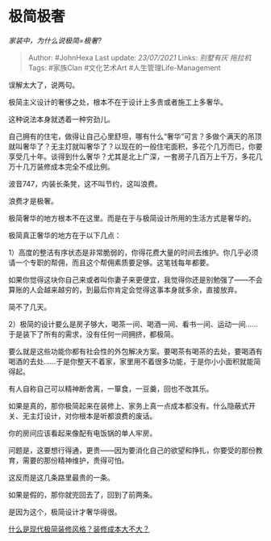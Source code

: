 * 极简极奢
  :PROPERTIES:
  :CUSTOM_ID: 极简极奢
  :END:

/家装中，为什么说极简=极奢?/

#+BEGIN_QUOTE
  Author: #JohnHexa Last update: /23/07/2021/ Links: [[别墅有灰]]
  [[拖拉机]] Tags: #家族Clan #文化艺术Art #人生管理Life-Management
#+END_QUOTE

误解太大了，说两句。

极简主义设计的奢侈之处，根本不在于设计上多贵或者施工上多奢华。

这种说法本身就透着一种穷劲儿。

自己拥有的住宅，做得让自己心里舒坦，哪有什么“奢华”可言？多做个满天的吊顶就叫奢华了？无主灯就叫奢华了？以现在的一般住宅面积，多花个几万而已，你要享受几十年。谈得到什么奢华？尤其是北上广深，一套房子几百万上千万，多花几万十几万装修成本完全不成比例。

波音747，内装长条凳，这不叫节约，这叫浪费。

浪费才是极奢。

极简奢华的地方根本不在这里。而是在于与极简设计所用的生活方式是奢华的。

极简真正奢华的地方在于以下几点：

1）高度的整洁有序状态是非常脆弱的，你得花费大量的时间去维护。你几乎必须请一个专职的帮佣，而且这个帮佣素质要足够。这笔钱每年都要。

如果你觉得这块你自己来或者叫你妻子来更便宜，我觉得你还是别勉强了------不会算账的人会越来越穷的，到最后你肯定会觉得这事本身就多余，直接放弃。

简不了几天。

2）极简的设计要么是房子够大，喝茶一间、喝酒一间、看书一间、运动一间......于是装下了所有的需求，没有任何一间拥挤，都极简。

要么就是这些功能你都有社会性的外包解决方案。要喝茶有喝茶的去处，要喝酒有喝酒的去处......于是你整天不着家，家里用不着很多功能，于是你小小面积就能简得起。

有人自称自己可以精神断舍离，一箪食，一豆羹，回也不改其乐。

如果是真的，那你极简起来在装修上、家务上真一点成本都没有。什么隐蔽式开关、无主灯设计，对你根本是听都浪费的废话。

你的房间应该看起来像配有电饭锅的单人牢房。

问题是，这要想行得通，更贵------因为要消化自己的欲望和挣扎，你要受的那份教育，需要的那份精神维护，贵得可怕。

这反而是这几条路里最贵的一条。

如果是假的，那你就兜回去了，回到了前两条。

是因为这个，极简设计才奢华得很。

[[https://www.zhihu.com/question/30112070/answer/585449585][什么是现代极简装修风格？装修成本大不大？]]
